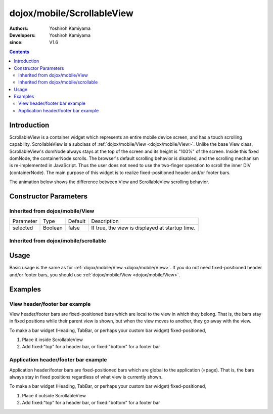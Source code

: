 .. _dojox/mobile/ScrollableView:

===========================
dojox/mobile/ScrollableView
===========================

:Authors: Yoshiroh Kamiyama
:Developers: Yoshiroh Kamiyama
:since: V1.6

.. contents ::
    :depth: 2

Introduction
============

ScrollableView is a container widget which represents an entire mobile device screen, and has a touch scrolling capability. ScrollableView is a subclass of :ref:`dojox/mobile/View <dojox/mobile/View>`. Unlike the base View class, ScrollableView's domNode always stays at the top of the screen and its height is "100%" of the screen. Inside this fixed domNode, the containerNode scrolls. The browser's default scrolling behavior is disabled, and the scrolling mechanism is re-implemented in JavaScript. Thus the user does not need to use the two-finger operation to scroll the inner DIV (containerNode). The main purpose of this widget is to realize fixed-positioned header and/or footer bars.

The animation below shows the difference between View and ScrollableView scrolling behavior. 

.. image :: ScrollableView-anim.gif

Constructor Parameters
======================

Inherited from dojox/mobile/View
--------------------------------

+--------------+----------+---------+-------------------------------------------------------------------------------+
|Parameter     |Type      |Default  |Description                                                                    |
+--------------+----------+---------+-------------------------------------------------------------------------------+
|selected      |Boolean   |false    |If true, the view is displayed at startup time.                                |
+--------------+----------+---------+-------------------------------------------------------------------------------+

Inherited from dojox/mobile/scrollable
--------------------------------------

+----------------------+----------+---------+---------------------------------------------------------------------------------------+
|Parameter             |Type      |Default  |Description                                                                            |
+----------------------+----------+---------+---------------------------------------------------------------------------------------+
|scrollBar             |Boolean   |true     |If true, scroll bar is displayed.                                                      |
+----------------------+----------+---------+---------------------------------------------------------------------------------------+
|scrollDir             |String    |"v"      |Specify a scrolling direction. "v" for vertical, "h" for horizontal, or "vh" for both. |
+----------------------+----------+---------+---------------------------------------------------------------------------------------+
|fadeScrollBar         |Boolean   |true     |Use the fade animation to hide scroll bar.                                             |
+----------------------+----------+---------+---------------------------------------------------------------------------------------+
|disableFlashScrollBar |Boolean   |false    |Disable flashing of scroll bar when a view is shown.                                   |
+----------------------+----------+---------+---------------------------------------------------------------------------------------+
|threshold             |Number    |4        |Drag threshold value in pixels. The user needs to drag at least the specified pixels   |
|                      |          |         |before a real drag operation starts.                                                   |
+----------------------+----------+---------+---------------------------------------------------------------------------------------+
|height                |String    |""       |Explicitly specified height of the widget (ex. "300px"). If "inherit" is specified,    |
|                      |          |         |the height is inherited from its offset parent (which is the node parent if the position of the parent is not "static"). If "auto" is specified, the content    |
|                      |          |         |height, which could be smaller than the entire screen height, is used. If nothing is   |
|                      |          |         |specified, the entire screen height is used.                                           |
+----------------------+----------+---------+---------------------------------------------------------------------------------------+

Usage
=====
Basic usage is the same as for :ref:`dojox/mobile/View <dojox/mobile/View>`. If you do not need fixed-positioned header and/or footer bars, you should use :ref:`dojox/mobile/View <dojox/mobile/View>`.

Examples
========

View header/footer bar example
------------------------------

View header/footer bars are fixed-positioned bars which are local to the view in which they belong. That is, the bars stay in fixed positions while their parent view is shown, but when the view moves to another, they go away with the view.

To make a bar widget (Heading, TabBar, or perhaps your custom bar widget) fixed-positioned,

1. Place it inside ScrollableView
2. Add fixed:"top" for a header bar, or fixed:"bottom" for a footer bar

.. html ::

  <div id="view1" data-dojo-type="dojox/mobile/ScrollableView">
    <h1 data-dojo-type="dojox/mobile/Heading" data-dojo-props='fixed:"top"'>View Header Bar</h1>
    ....
    <h1 data-dojo-type="dojox/mobile/Heading" data-dojo-props='fixed:"bottom"'>View Footer Bar</h1>
  </div>

.. image :: ScrollableView-example1-anim.gif

Application header/footer bar example
-------------------------------------

Application header/footer bars are fixed-positioned bars which are global to the application (=page). That is, the bars always stay in fixed positions regardless of what view is currently shown.

To make a bar widget (Heading, TabBar, or perhaps your custom bar widget) fixed-positioned,

1. Place it outside ScrollableView
2. Add fixed:"top" for a header bar, or fixed:"bottom" for a footer bar

.. html ::

  <h1 data-dojo-type="dojox/mobile/Heading" data-dojo-props='fixed:"top"'>Application Header Bar</h1>
  <div id="view1" data-dojo-type="dojox/mobile/ScrollableView">
      ....
  </div>
  <div id="view2" data-dojo-type="dojox/mobile/ScrollableView">
      ....
  </div>
  <h1 data-dojo-type="dojox/mobile/Heading" data-dojo-props='fixed:"bottom"'>Application Footer Bar</h1>

.. image :: ScrollableView-example2-anim.gif
